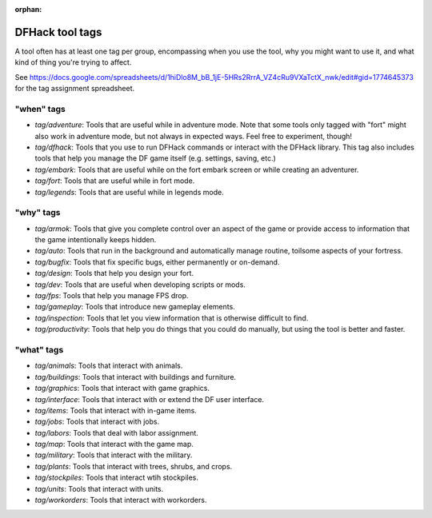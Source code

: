 :orphan:

.. _tag-list:

DFHack tool tags
================

A tool often has at least one tag per group, encompassing when you use the tool,
why you might want to use it, and what kind of thing you're trying to affect.

See https://docs.google.com/spreadsheets/d/1hiDlo8M_bB_1jE-5HRs2RrrA_VZ4cRu9VXaTctX_nwk/edit#gid=1774645373
for the tag assignment spreadsheet.

"when" tags
-----------
- `tag/adventure`: Tools that are useful while in adventure mode. Note that some tools only tagged with "fort" might also work in adventure mode, but not always in expected ways. Feel free to experiment, though!
- `tag/dfhack`: Tools that you use to run DFHack commands or interact with the DFHack library. This tag also includes tools that help you manage the DF game itself (e.g. settings, saving, etc.)
- `tag/embark`: Tools that are useful while on the fort embark screen or while creating an adventurer.
- `tag/fort`: Tools that are useful while in fort mode.
- `tag/legends`: Tools that are useful while in legends mode.

"why" tags
----------
- `tag/armok`: Tools that give you complete control over an aspect of the game or provide access to information that the game intentionally keeps hidden.
- `tag/auto`: Tools that run in the background and automatically manage routine, toilsome aspects of your fortress.
- `tag/bugfix`: Tools that fix specific bugs, either permanently or on-demand.
- `tag/design`: Tools that help you design your fort.
- `tag/dev`: Tools that are useful when developing scripts or mods.
- `tag/fps`: Tools that help you manage FPS drop.
- `tag/gameplay`: Tools that introduce new gameplay elements.
- `tag/inspection`: Tools that let you view information that is otherwise difficult to find.
- `tag/productivity`: Tools that help you do things that you could do manually, but using the tool is better and faster.

"what" tags
-----------
- `tag/animals`: Tools that interact with animals.
- `tag/buildings`: Tools that interact with buildings and furniture.
- `tag/graphics`: Tools that interact with game graphics.
- `tag/interface`: Tools that interact with or extend the DF user interface.
- `tag/items`: Tools that interact with in-game items.
- `tag/jobs`: Tools that interact with jobs.
- `tag/labors`: Tools that deal with labor assignment.
- `tag/map`: Tools  that interact with the game map.
- `tag/military`: Tools that interact with the military.
- `tag/plants`: Tools that interact with trees, shrubs, and crops.
- `tag/stockpiles`: Tools that interact wtih stockpiles.
- `tag/units`: Tools that interact with units.
- `tag/workorders`: Tools that interact with workorders.
